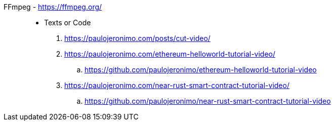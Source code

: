 [#ffmpeg]#FFmpeg# - https://ffmpeg.org/::
* Texts or Code
. https://paulojeronimo.com/posts/cut-video/
. https://paulojeronimo.com/ethereum-helloworld-tutorial-video/
.. https://github.com/paulojeronimo/ethereum-helloworld-tutorial-video
. https://paulojeronimo.com/near-rust-smart-contract-tutorial-video/
.. https://github.com/paulojeronimo/near-rust-smart-contract-tutorial-video
